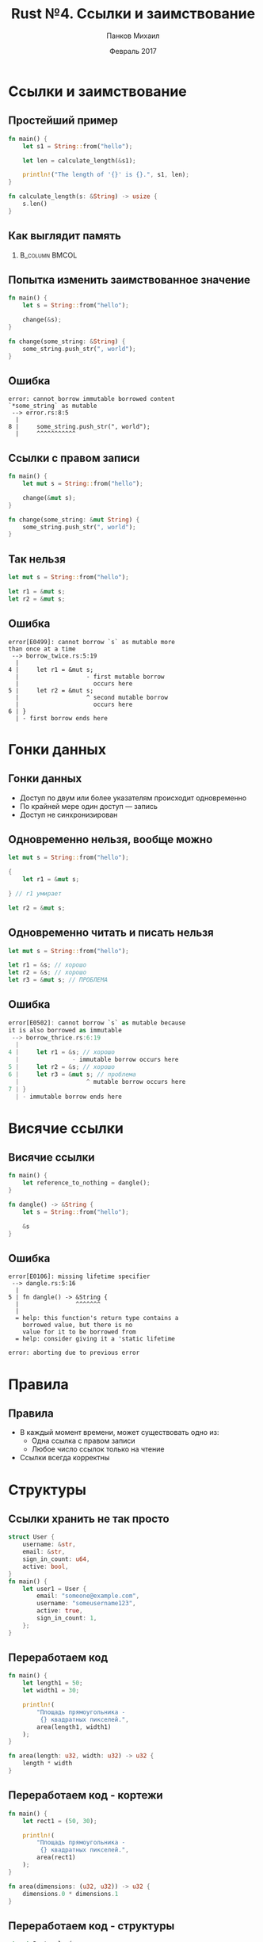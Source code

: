 #+TITLE: Rust №4. Ссылки и заимствование
#+AUTHOR: Панков Михаил
#+DATE: Февраль 2017
#+EMAIL: work@michaelpankov.com
#+LANGUAGE: ru
#+CATEGORY: task
#+OPTIONS:   H:2 num:t toc:nil \n:nil @:t ::t |:t ^:t -:t f:t *:t <:t
#+OPTIONS:   TeX:t LaTeX:t skip:nil d:nil todo:t pri:nil tags:not-in-toc
#+INFOJS_OPT: view:nil toc:nil ltoc:t mouse:underline buttons:0 path:http://orgmode.org/org-info.js
#+EXPORT_SELECT_TAGS: export
#+EXPORT_EXCLUDE_TAGS: noexport
#+LINK_UP:
#+LINK_HOME:
#+startup: beamer
#+LaTeX_CLASS: beamer
# +LaTeX_CLASS_OPTIONS: [notes]
#+COLUMNS: %40ITEM %10BEAMER_env(Env) %9BEAMER_envargs(Env Args) %4BEAMER_col(Col) %10BEAMER_extra(Extra)
#+latex_header: \usepackage[english,russian]{babel}
#+latex_header: \mode<beamer>{\usetheme{metropolis}}

* Ссылки и заимствование

** Простейший пример

#+BEGIN_SRC rust
fn main() {
    let s1 = String::from("hello");

    let len = calculate_length(&s1);

    println!("The length of '{}' is {}.", s1, len);
}

fn calculate_length(s: &String) -> usize {
    s.len()
}
#+END_SRC

** Как выглядит память

***                                                          :B_column:BMCOL:
    :PROPERTIES:
    :BEAMER_col: 1.0
    :BEAMER_env: column
    :END:
    [[file:pics/trpl4-8.png][file:~/org/courses/kl-001/l4/pics/trpl4-8.png]]

** Попытка изменить заимствованное значение

#+BEGIN_SRC rust
fn main() {
    let s = String::from("hello");

    change(&s);
}

fn change(some_string: &String) {
    some_string.push_str(", world");
}
#+END_SRC

** Ошибка

#+BEGIN_SRC text
error: cannot borrow immutable borrowed content
`*some_string` as mutable
 --> error.rs:8:5
  |
8 |     some_string.push_str(", world");
  |     ^^^^^^^^^^^
#+END_SRC

** Ссылки с правом записи

#+BEGIN_SRC rust
fn main() {
    let mut s = String::from("hello");

    change(&mut s);
}

fn change(some_string: &mut String) {
    some_string.push_str(", world");
}
#+END_SRC

** Так нельзя

#+BEGIN_SRC rust
let mut s = String::from("hello");

let r1 = &mut s;
let r2 = &mut s;
#+END_SRC

** Ошибка

#+BEGIN_SRC text
error[E0499]: cannot borrow `s` as mutable more
than once at a time
 --> borrow_twice.rs:5:19
  |
4 |     let r1 = &mut s;
  |                   - first mutable borrow
  |                     occurs here
5 |     let r2 = &mut s;
  |                   ^ second mutable borrow
  |                     occurs here
6 | }
  | - first borrow ends here
#+END_SRC

* Гонки данных

** Гонки данных

- Доступ по двум или более указателям происходит одновременно
- По крайней мере один доступ --- запись
- Доступ не синхронизирован

** Одновременно нельзя, вообще можно

#+BEGIN_SRC rust
let mut s = String::from("hello");

{
    let r1 = &mut s;

} // r1 умирает

let r2 = &mut s;
#+END_SRC

** Одновременно читать и писать нельзя

#+BEGIN_SRC rust
let mut s = String::from("hello");

let r1 = &s; // хорошо
let r2 = &s; // хорошо
let r3 = &mut s; // ПРОБЛЕМА
#+END_SRC

** Ошибка

#+BEGIN_SRC rust
error[E0502]: cannot borrow `s` as mutable because
it is also borrowed as immutable
 --> borrow_thrice.rs:6:19
  |
4 |     let r1 = &s; // хорошо
  |               - immutable borrow occurs here
5 |     let r2 = &s; // хорошо
6 |     let r3 = &mut s; // проблема
  |                   ^ mutable borrow occurs here
7 | }
  | - immutable borrow ends here
#+END_SRC

* Висячие ссылки

** Висячие ссылки

#+BEGIN_SRC rust
fn main() {
    let reference_to_nothing = dangle();
}

fn dangle() -> &String {
    let s = String::from("hello");

    &s
}
#+END_SRC

** Ошибка

#+BEGIN_SRC text
error[E0106]: missing lifetime specifier
 --> dangle.rs:5:16
  |
5 | fn dangle() -> &String {
  |                ^^^^^^^
  |
  = help: this function's return type contains a
    borrowed value, but there is no
    value for it to be borrowed from
  = help: consider giving it a 'static lifetime

error: aborting due to previous error
#+END_SRC

* Правила

** Правила

- В каждый момент времени, может существовать одно из:
  - Одна ссылка с правом записи
  - Любое число ссылок только на чтение
- Ссылки всегда корректны

* Структуры

** Ссылки хранить не так просто

#+BEGIN_SRC rust
struct User {
    username: &str,
    email: &str,
    sign_in_count: u64,
    active: bool,
}
fn main() {
    let user1 = User {
        email: "someone@example.com",
        username: "someusername123",
        active: true,
        sign_in_count: 1,
    };
}
#+END_SRC

** Переработаем код

#+BEGIN_SRC rust
  fn main() {
      let length1 = 50;
      let width1 = 30;

      println!(
          "Площадь прямоугольника -
           {} квадратных пикселей.",
          area(length1, width1)
      );
  }

  fn area(length: u32, width: u32) -> u32 {
      length * width
  }
#+END_SRC

** Переработаем код - кортежи

#+BEGIN_SRC rust
  fn main() {
      let rect1 = (50, 30);

      println!(
          "Площадь прямоугольника -
           {} квадратных пикселей.",
          area(rect1)
      );
  }

  fn area(dimensions: (u32, u32)) -> u32 {
      dimensions.0 * dimensions.1
  }
#+END_SRC

** Переработаем код - структуры

#+BEGIN_SRC rust
  struct Rectangle {
      length: u32,
      width: u32,
  }
  fn main() {
      let rect1 = Rectangle { length: 50, width: 30 };
      ...
          area(&rect1)
      );
  }
  fn area(rectangle: &Rectangle) -> u32 {
      rectangle.length * rectangle.width
  }
#+END_SRC

* Печатаем структуры

** Попытаемся печатать Rectangle

#+BEGIN_SRC rust
struct Rectangle {
    length: u32,
    width: u32,
}

fn main() {
    let rect1 = Rectangle { length: 50, width: 30 };

    println!("rect1 is {}", rect1);
}
// error[E0277]: the trait bound `Rectangle:
   std::fmt::Display` is not satisfied
#+END_SRC

** Печатаем через Debug

#+BEGIN_SRC rust
#[derive(Debug)]
struct Rectangle {
    length: u32,
    width: u32,
}

fn main() {
    let rect1 = Rectangle { length: 50, width: 30 };

    println!("rect1 is {:?}", rect1);
}
// rect1 is Rectangle { length: 50, width: 30 }
#+END_SRC

** Печатаем через Debug красиво

#+BEGIN_SRC rust
    println!("rect1 is {:#?}", rect1);
// rect1 is Rectangle {
    length: 50,
    width: 30
}
#+END_SRC

* Домашнее задание

** Домашнее задание (1)

- Написать функцию, которая:
  - Принимает usize и возвращает его же
  - Принимает usize и печатает его значение
  - Принимает usize и изменяет его значение
  - Принимает строку и возвращает её же
  - Принимает любую строку и печатает её
  - Принимает любую строку, изменяет её первый символ на <<Z>>, а затем печатает её
  - Принимает любую строку, изменяет её первый символ на <<Я>>, а затем печатает её

** Домашнее задание (2)

https://projecteuler.net/problem=8

** Домашнее задание (3)

- Написать функцию, которая:
  - Складывает трёхмерные вектора
  - Умножает трёхмерные вектора
  - Умножает вектор на скаляр

* Спасибо
